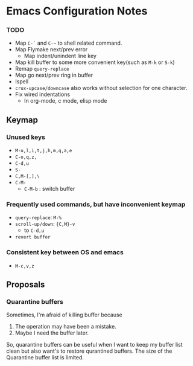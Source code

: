 * Emacs Configuration Notes

*** TODO 
- Map =C-`= and =C-~= to shell related command.
- Map Flymake next/prev error
  - Map indent/unindent line key
- Map kill buffer to some more convenient key(such as =M-k= or =S-k=)
- Remap =query-replace=
- Map go next/prev ring in buffer
- Ispell
- =crux-upcase/downcase= also works without selection for one character.
- Fix wired indentations
  - In org-mode, c mode, elisp mode
  
** Keymap
*** Unused keys
- =M-u,l,i,t,j,h,m,q,a,e=
- =C-o,q,z,=
- =C-d,u=
- =S-=
- =C,M-[,],\=  
- =C-M-=
  - =C-M-b= : switch buffer

*** Frequently used commands, but have inconvenient keymap
- =query-replace=: =M-%=
- =scroll-up/down=: ={C,M}-v=
  - to =C-d,u=
- =revert buffer=

*** Consistent key between OS and emacs
- =M-c,v,z= 

** Proposals
*** Quarantine buffers
Sometimes, I'm afraid of killing buffer because

1. The operation may have been a mistake.
2. Maybe I need the buffer later.

So, quarantine buffers can be useful when I want to keep my buffer list clean but also want's to restore qurantined buffers.
The size of the Quarantine buffer list is limited.
